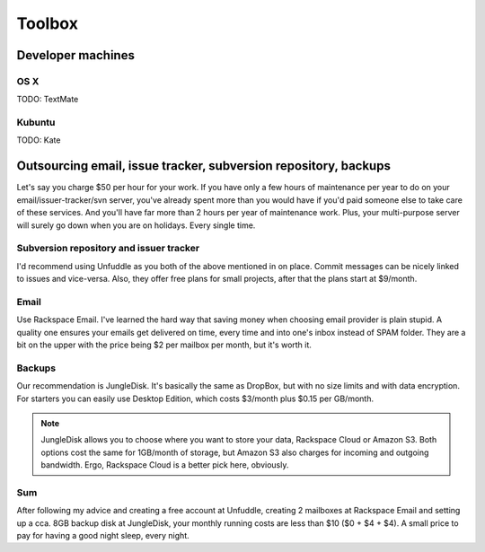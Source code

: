 =======
Toolbox
=======


Developer machines
==================

OS X
----

TODO: TextMate

Kubuntu
-------

TODO: Kate


Outsourcing email, issue tracker, subversion repository, backups
================================================================

Let's say you charge $50 per hour for your work. If you have only a few hours of maintenance per year to do on your email/issuer-tracker/svn server, you've already spent more than you would have if you'd paid someone else to take care of these services. And you'll have far more than 2 hours per year of maintenance work. Plus, your multi-purpose server will surely go down when you are on holidays. Every single time.


Subversion repository and issuer tracker
----------------------------------------
I'd recommend using Unfuddle as you both of the above mentioned in on place. Commit messages can be nicely linked to issues and vice-versa. Also, they offer free plans for small projects, after that the plans start at $9/month.

Email
-----

Use Rackspace Email. I've learned the hard way that saving money when choosing email provider is plain stupid. A quality one ensures your emails get delivered on time, every time and into one's inbox instead of SPAM folder.
They are a bit on the upper with the price being $2 per mailbox per month, but it's worth it.


Backups
-------

Our recommendation is JungleDisk. It's basically the same as DropBox, but with no size limits and with data encryption. 
For starters you can easily use Desktop Edition, which costs $3/month plus $0.15 per GB/month.


.. note::
    
    JungleDisk allows you to choose where you want to store your data, Rackspace Cloud or Amazon S3. Both options cost the same for 1GB/month of storage, but Amazon S3 also charges for incoming and outgoing bandwidth. Ergo, Rackspace Cloud is a better pick here, obviously.

Sum
---

After following my advice and creating a free account at Unfuddle, creating 2 mailboxes at Rackspace Email and setting up a cca. 8GB backup disk at JungleDisk, your monthly running costs are less than $10 ($0 + $4 + $4). A small price to pay for having a good night sleep, every night.
